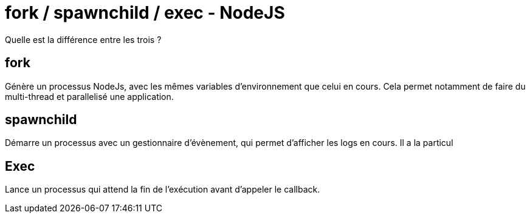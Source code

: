 = fork / spawnchild / exec - NodeJS =

Quelle est la différence entre les trois ?

## fork
Génère un processus NodeJs, avec les mêmes variables d'environnement que celui en cours. Cela permet notamment de faire du multi-thread et parallelisé une application.

```javascript


```


## spawnchild
Démarre un processus avec un gestionnaire d'évènement, qui permet d'afficher les logs en cours.
Il a la particul


## Exec
Lance un processus qui attend la fin de l'exécution avant d'appeler le callback.